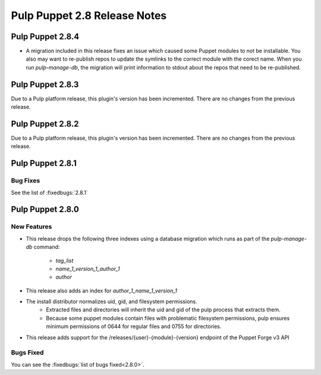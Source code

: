 =============================
Pulp Puppet 2.8 Release Notes
=============================

Pulp Puppet 2.8.4
=================

- A migration included in this release fixes an issue which caused some Puppet modules to not be
  installable. You also may want to re-publish repos to update the symlinks to the correct module
  with the corect name. When you run `pulp-manage-db`, the migration will print information to stdout
  about the repos that need to be re-published.

Pulp Puppet 2.8.3
=================

Due to a Pulp platform release, this plugin's version has been incremented.
There are no changes from the previous release.

Pulp Puppet 2.8.2
=================

Due to a Pulp platform release, this plugin's version has been incremented.
There are no changes from the previous release.

Pulp Puppet 2.8.1
=================

Bug Fixes
---------

See the list of :fixedbugs:`2.8.1`


Pulp Puppet 2.8.0
=================

New Features
------------

- This release drops the following three indexes using a database migration which runs as part of
  the `pulp-manage-db` command:
   - `tag_list`
   - `name_1_version_1_author_1`
   - `author`
- This release also adds an index for `author_1_name_1_version_1`
- The install distributor normalizes uid, gid, and filesystem permissions.
   - Extracted files and directories will inherit the uid and gid of the pulp process that extracts
     them.
   - Because some puppet modules contain files with problematic filesystem permissions, pulp ensures
     minimum permissions of 0644 for regular files and 0755 for directories.
- This release adds support for the /releases/{user}-{module}-{version} endpoint of the Puppet Forge v3 API

Bugs Fixed
----------

You can see the :fixedbugs:`list of bugs fixed<2.8.0>`.
